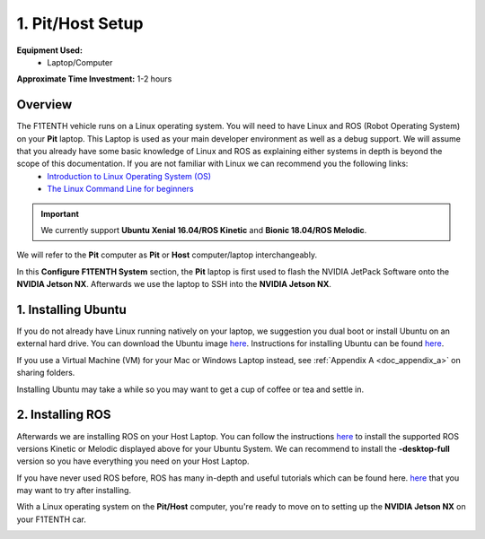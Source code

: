 .. _doc_software_host:

1. Pit/Host Setup
==================
**Equipment Used:**
	* Laptop/Computer

**Approximate Time Investment:** 1-2 hours

Overview
----------
The F1TENTH vehicle runs on a Linux operating system. You will need to have Linux and ROS (Robot Operating System) on your **Pit** laptop. This Laptop is used as your main developer environment as well as a debug support. We will assume that you already have some basic knowledge of Linux and ROS as explaining either systems in depth is beyond the scope of this documentation. If you are not familiar with Linux we can recommend you the following links:
	* `Introduction to Linux Operating System (OS) <https://www.guru99.com/introduction-linux.html>`_
	* `The Linux Command Line for beginners <https://itsfoss.com/ubuntu-18-04-release-features/>`_

.. important:: We currently support **Ubuntu Xenial 16.04/ROS Kinetic** and **Bionic 18.04/ROS Melodic**.

We will refer to the **Pit** computer as **Pit** or **Host** computer/laptop interchangeably.

In this **Configure F1TENTH System** section, the **Pit** laptop is first used to flash the NVIDIA JetPack Software onto the **NVIDIA Jetson NX**. Afterwards we use the laptop to SSH into the **NVIDIA Jetson NX**.

1. Installing Ubuntu
---------------------
If you do not already have Linux running natively on your laptop, we suggestion you dual boot or install Ubuntu on an external hard drive. You can download the Ubuntu image `here <https://ubuntu.com/download/desktop>`_. Instructions for installing Ubuntu can be found `here <https://ubuntu.com/tutorials/tutorial-install-ubuntu-desktop#1-overview>`_.

If you use a Virtual Machine (VM) for your Mac or Windows Laptop instead, see :ref:`Appendix A <doc_appendix_a>` on sharing folders.

Installing Ubuntu may take a while so you may want to get a cup of coffee or tea and settle in.

2. Installing ROS
------------------
Afterwards we are installing ROS on your Host Laptop. You can follow the instructions `here <https://wiki.ros.org/ROS/Installation>`_ to install the supported ROS versions Kinetic or Melodic displayed above for your Ubuntu System. We can recommend to install the **-desktop-full** version so you have everything you need on your Host Laptop.

If you have never used ROS before, ROS has many in-depth and useful tutorials which can be found here. `here <https://wiki.ros.org/ROS/Tutorials>`_ that you may want to try after installing.

With a Linux operating system on the **Pit/Host** computer, you're ready to move on to setting up the **NVIDIA Jetson NX** on your F1TENTH car.

.. image:: img/host/host01.gif
	:align: center
	:width: 300px
